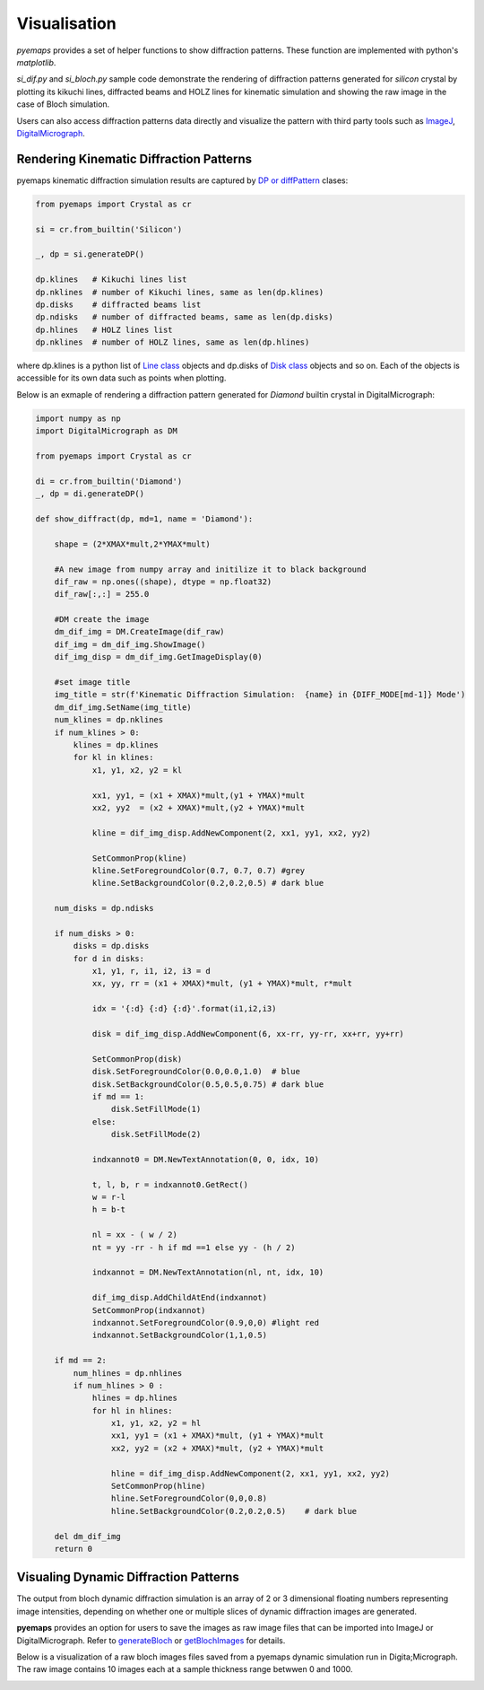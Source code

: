 
Visualisation
=============

*pyemaps* provides a set of helper functions to show diffraction patterns.
These function are implemented with python's *matplotlib*. 

*si_dif.py* and *si_bloch.py* sample code demonstrate the rendering of 
diffraction patterns generated for *silicon* crystal by plotting
its kikuchi lines, diffracted beams and HOLZ lines for kinematic 
simulation and showing the raw image in the case of Bloch simulation.

Users can also access diffraction patterns data directly and visualize
the pattern with third party tools such as `ImageJ <https://imagej.nih.gov/ij/>`_, 
`DigitalMicrograph <https://www.gatan.com/products/tem-analysis/gatan-microscopy-suite-software>`_.

Rendering Kinematic Diffraction Patterns
----------------------------------------

pyemaps kinematic diffraction simulation results are captured by 
`DP or diffPattern <pyemaps.kdiffs.html#pyemaps.kdiffs.diffPattern>`_ clases:

.. code-block:: python
    
    from pyemaps import Crystal as cr
    
    si = cr.from_builtin('Silicon')

    _, dp = si.generateDP()

    dp.klines   # Kikuchi lines list
    dp.nklines  # number of Kikuchi lines, same as len(dp.klines)
    dp.disks    # diffracted beams list
    dp.ndisks   # number of diffracted beams, same as len(dp.disks)
    dp.hlines   # HOLZ lines list
    dp.nklines  # number of HOLZ lines, same as len(dp.hlines)

where dp.klines is a python list of `Line class <pyemaps.kdiffs.html#pyemaps.kdiffs.Line>`_ 
objects and dp.disks of `Disk class <pyemaps.kdiffs.html#pyemaps.kdiffs.Disk>`_ objects 
and so on. Each of the objects is accessible for its own data such as points when plotting.

Below is an exmaple of rendering a diffraction pattern generated for *Diamond* builtin crystal
in DigitalMicrograph:

.. code-block:: python

    import numpy as np
    import DigitalMicrograph as DM

    from pyemaps import Crystal as cr

    di = cr.from_builtin('Diamond')
    _, dp = di.generateDP()

    def show_diffract(dp, md=1, name = 'Diamond'):
    
        shape = (2*XMAX*mult,2*YMAX*mult)

        #A new image from numpy array and initilize it to black background
        dif_raw = np.ones((shape), dtype = np.float32)
        dif_raw[:,:] = 255.0

        #DM create the image
        dm_dif_img = DM.CreateImage(dif_raw)
        dif_img = dm_dif_img.ShowImage()
        dif_img_disp = dm_dif_img.GetImageDisplay(0)
        
        #set image title
        img_title = str(f'Kinematic Diffraction Simulation:  {name} in {DIFF_MODE[md-1]} Mode')
        dm_dif_img.SetName(img_title)
        num_klines = dp.nklines
        if num_klines > 0:
            klines = dp.klines
            for kl in klines:        
                x1, y1, x2, y2 = kl 
                
                xx1, yy1, = (x1 + XMAX)*mult,(y1 + YMAX)*mult 
                xx2, yy2  = (x2 + XMAX)*mult,(y2 + YMAX)*mult
                
                kline = dif_img_disp.AddNewComponent(2, xx1, yy1, xx2, yy2)
                
                SetCommonProp(kline)
                kline.SetForegroundColor(0.7, 0.7, 0.7) #grey
                kline.SetBackgroundColor(0.2,0.2,0.5) # dark blue

        num_disks = dp.ndisks
        
        if num_disks > 0:
            disks = dp.disks
            for d in disks:
                x1, y1, r, i1, i2, i3 = d
                xx, yy, rr = (x1 + XMAX)*mult, (y1 + YMAX)*mult, r*mult
                            
                idx = '{:d} {:d} {:d}'.format(i1,i2,i3)
                
                disk = dif_img_disp.AddNewComponent(6, xx-rr, yy-rr, xx+rr, yy+rr)
                
                SetCommonProp(disk)
                disk.SetForegroundColor(0.0,0.0,1.0)  # blue
                disk.SetBackgroundColor(0.5,0.5,0.75) # dark blue
                if md == 1:
                    disk.SetFillMode(1)
                else:
                    disk.SetFillMode(2)
            
                indxannot0 = DM.NewTextAnnotation(0, 0, idx, 10)
                
                t, l, b, r = indxannot0.GetRect()
                w = r-l
                h = b-t
                
                nl = xx - ( w / 2)
                nt = yy -rr - h if md ==1 else yy - (h / 2)
                
                indxannot = DM.NewTextAnnotation(nl, nt, idx, 10)
                
                dif_img_disp.AddChildAtEnd(indxannot)
                SetCommonProp(indxannot)
                indxannot.SetForegroundColor(0.9,0,0) #light red
                indxannot.SetBackgroundColor(1,1,0.5)
                
        if md == 2:
            num_hlines = dp.nhlines
            if num_hlines > 0 :
                hlines = dp.hlines
                for hl in hlines:
                    x1, y1, x2, y2 = hl
                    xx1, yy1 = (x1 + XMAX)*mult, (y1 + YMAX)*mult 
                    xx2, yy2 = (x2 + XMAX)*mult, (y2 + YMAX)*mult
                    
                    hline = dif_img_disp.AddNewComponent(2, xx1, yy1, xx2, yy2)
                    SetCommonProp(hline)
                    hline.SetForegroundColor(0,0,0.8)
                    hline.SetBackgroundColor(0.2,0.2,0.5)    # dark blue
                    
        del dm_dif_img
        return 0        

Visualing Dynamic Diffraction Patterns
------------------------------------ 

The output from bloch dynamic diffraction simulation is an array of 2 or 3 dimensional floating
numbers representing image intensities, depending on whether one or multiple slices of 
dynamic diffraction images are generated. 

**pyemaps** provides an option for users to save the images as raw image files that
can be imported into ImageJ or DigitalMicrograph. Refer to 
`generateBloch <pyemaps.crystals.html#pyemaps.crystals.Crystal.generateBloch>`_ or
`getBlochImages <pyemaps.crystals.html#pyemaps.crystals.Crystal.getBlochImages>`_ for
details.

Below is a visualization of a raw bloch images files saved from a pyemaps dynamic simulation
run in Digita;Micrograph. The raw image contains 10 images each at a sample thickness 
range betwwen 0 and 1000.

.. image:: bloch_3d_dm.png 
    
     